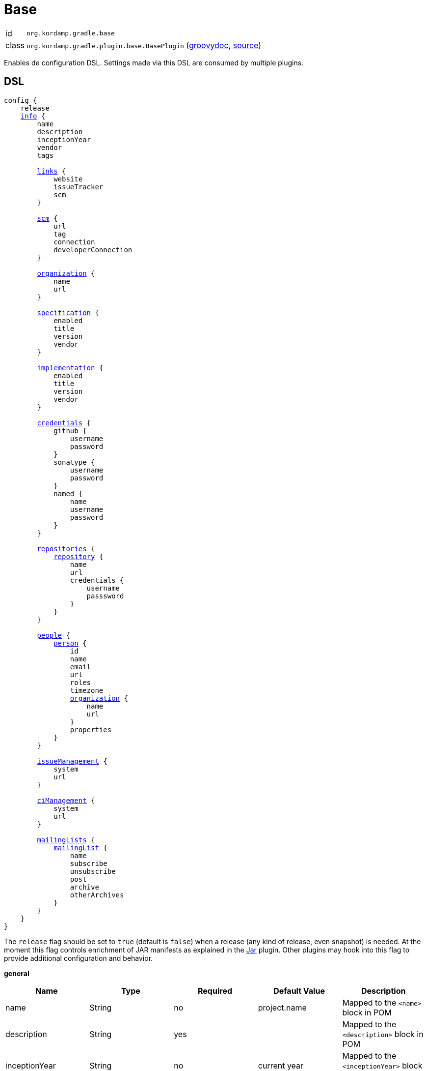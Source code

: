 
[[_org_kordamp_gradle_base]]
= Base

[horizontal]
id:: `org.kordamp.gradle.base`
class:: `org.kordamp.gradle.plugin.base.BasePlugin`
    (link:api/org/kordamp/gradle/plugin/base/BasePlugin.html[groovydoc],
     link:api-html/org/kordamp/gradle/plugin/base/BasePlugin.html[source])

Enables de configuration DSL. Settings made via this DSL are consumed by multiple plugins.

[[_org_kordamp_gradle_base_dsl]]
== DSL

[source,groovy]
[subs="+macros"]
----
config {
    release
    <<_base_info,info>> {
        name
        description
        inceptionYear
        vendor
        tags

        <<_base_info_links,links>> {
            website
            issueTracker
            scm
        }

        <<_base_info_scm,scm>> {
            url
            tag
            connection
            developerConnection
        }

        <<_base_info_organization,organization>> {
            name
            url
        }

        <<_base_info_specification,specification>> {
            enabled
            title
            version
            vendor
        }

        <<_base_info_implementation,implementation>> {
            enabled
            title
            version
            vendor
        }

        <<_base_info_credentials,credentials>> {
            github {
                username
                password
            }
            sonatype {
                username
                password
            }
            named {
                name
                username
                password
            }
        }

        <<_base_info_repositories,repositories>> {
            <<_base_info_repository,repository>> {
                name
                url
                credentials {
                    username
                    passsword
                }
            }
        }

        <<_base_info_people,people>> {
            <<_base_info_person,person>> {
                id
                name
                email
                url
                roles
                timezone
                <<_base_info_organization,organization>> {
                    name
                    url
                }
                properties
            }
        }

        <<_base_info_issueManagement,issueManagement>> {
            system
            url
        }

        <<_base_info_ciManagement,ciManagement>> {
            system
            url
        }

        <<_base_info_mailingLists,mailingLists>> {
            <<_base_info_mailingList,mailingList>> {
                name
                subscribe
                unsubscribe
                post
                archive
                otherArchives
            }
        }
    }
}
----

The `release` flag should be set to `true` (default is `false`) when a release (any kind of release, even snapshot) is
needed. At the moment this flag controls enrichment of JAR manifests as explained in the <<_org_kordamp_gradle_jar,Jar>>
plugin. Other plugins may hook into this flag to provide additional configuration and behavior.

[[_base_info]]
*general*

[options="header", cols="5*"]
|===
| Name          | Type         | Required | Default Value | Description
| name          | String       | no       | project.name  | Mapped to the `<name>` block in POM
| description   | String       | yes      |               | Mapped to the `<description>` block in POM
| inceptionYear | String       | no       | current year  | Mapped to the `<inceptionYear>` block in POM
| vendor        | String       | no*      |               |
| tags          | List<String> | no       | []            |
|===

The value for `vendor` may be omitted if a value for `organization.name` is given.

[[_base_info_links]]
*links*

[options="header", cols="5*"]
|===
| Name         | Type   | Required | Default Value | Description
| website      | String | yes      | empty         | Mapped to the `<url>` block in POM.
                                                      Mapped to `bintray.pkg.websiteUrl`
| issueTracker | String | no*      | empty         | Mapped to `bintray.pkg.issueTracker`
| scm          | String | no*      | empty         | Mapped to the `<scm>` block in POM.
                                                     Mapped to `bintray.pkg.websiteUrl`
|===

Values for `issueTracker` and `scm` should be defined if the `<<_org_kordamp_gradle_bintray,org.kordamp.gradle.bintray>>`
plugin is used.

[[_base_info_scm]]
*scm*

[options="header", cols="5*"]
|===
| Name                | Type   | Required | Default Value | Description
| url                 | String | yes      | empty         | Mapped to the `<scm><url>` block in POM.OM.
| connection          | String | no*      | empty         | Mapped to the `<scm><connection>` block in POM.`
| developerconnection | String | no*      | empty         | Mapped to the `<scm><developerConnection>` block in POM.
|===

This block has precedence over `links.scm`.

[[_base_info_organization]]
*organization*

[options="header", cols="5*"]
|===
| Name | Type   | Required | Default Value | Description
| name | String | no       |               | The name of the organization
| url  | String | no       |               | The URL of the organization (website perhaps).
|===

This block is optional.

[[_base_info_specification]]
*specification*

[options="header", cols="5*"]
|===
| Name    | Type    | Required | Default Value   | Description
| enabled | boolean | no       | true            | JAR manifest entries will be updated if `true`
| title   | String  | no       | project.name    | Mapped to `Specification-Title` manifest entry
| version | String  | no       | project.version | Mapped to `Specification-Version` manifest entry
| vendor  | String  | no       | info.vendor     | Mapped to `Specification-Vendor` manifest entry
|===

This block is optional.

[[_base_info_implementation]]
*implementation*

[options="header", cols="5*"]
|===
| Name    | Type    | Required | Default Value   | Description
| enabled | boolean | no       | true            | JAR manifest entries will be updated if `true`
| title   | String  | no       | project.name    | Mapped to `Implementation-Title` manifest entry
| version | String  | no       | project.version | Mapped to `Implementation-Version` manifest entry
| vendor  | String  | no       | info.vendor     | Mapped to `Implementation-Vendor` manifest entry
|===

This block is optional.

[[_base_info_credentials]]
*credentials*

[options="header", cols="5*"]
|===
| Name     | Type        | Required | Default Value   | Description
| github   | Credentials | no*      |                 | Username/Password for connecting to GitHub
| sonatype | Credentials | no*      |                 | Username/Password for connecting to Maven Central
| named    | Credentials | no*      |                 | Defines a named credentials entry. Name may match a repository entry.
|===

The `sonatype` entry may be used by the `<<_org_kordamp_gradle_bintray,org.kordamp.gradle.bintray>>` plugin to configure
auto-sync with Maven Central when pushing a publication. Named credentials my match the name of a repository, in which
case they will be used during artifact publication on the matching repository.

This block is optional.

[[_base_info_repositories]]
*repositories*

This block defines data associated with a particular repository. Entries may be used during publication.

[[_base_info_repository]]
*repository*

[options="header", cols="5*"]
|===
| Name        | Type        | Required | Default Value | Description
| name        | String      | no*      |               | The name of the repository
| url         | String      | no*      |               | The URL of the repository
| credentials | Credentials | no*      |               | Values mapped to `credentials` block
|===

The `credentials` entry is optional. Credentials may be defined locally to the repository or globally using the
<<_base_info_credentials,credentials>> block. Local credentials have precedence over global credentials that match
the repository name.

[[_base_info_people]]
*people*

This block defines data associated with a particular person.

This block is optional if none of the following plugins are used: `<<_org_kordamp_gradle_javadoc,org.kordamp.gradle.javadoc>>`,
`<<_org_kordamp_gradle_groovydoc,org.kordamp.gradle.groovydoc>>`, `<<_org_kordamp_gradle_apidoc,org.kordamp.gradle.apidoc>>`,
`<<_org_kordamp_gradle_publishing,org.kordamp.gradle.publishing>>`, `<<_org_kordamp_gradle_bintray,org.kordamp.gradle.bintray>>`.

[[_base_info_person]]
*person*

[options="header", cols="5*"]
|===
| Name         | Type                | Required | Default Value | Description
| id           | String              | no*      |               | Mapped to the `<id>` block in POM
| name         | String              | no*      |               | Mapped to the `<name>` block in POM
| email        | String              | no       |               | Mapped to the `<email>` block in POM
| url          | String              | no       |               | Mapped to the `<url>` block in POM
| organization | Organization        | no       |               | Mapped to the `<organizationName>` and `<organizationUrl>` blocks in POM
| roles        | List<String>        | no       |               | Mapped to the `<roles>` block in POM
| timezone     | String              | no       |               | Mapped to the `<timezone>` block in POM
| properties   | Map<String, Object> | no       | [:]           | Mapped to the `<properties>` block in POM
|===

At least `id` or `name` must be defined. If a `developer` role exists then the person instance is mapped to a `<developer>`
block in the POM. If a `contributor` role exists then the person instance is maped to a `<contributor>` block in the POM.

[[_base_info_issueManagement]]
*issueManagement*

[options="header", cols="5*"]
|===
| Name        | Type        | Required | Default Value | Description
| system      | String      | no       |               | The system value of the `<issueManagement>` block in POM
| url         | String      | no       |               | The url value of the `<issueManagement>` block in POM
|===

[[_base_info_ciManagement]]
*ciManagement*

[options="header", cols="5*"]
|===
| Name        | Type        | Required | Default Value | Description
| system      | String      | no       |               | The system value of the `<ciManagement>` block in POM
| url         | String      | no       |               | The url value of the `<ciManagement>` block in POM
|===

[[_base_info_mailingLists]]
*mailingLists*

This block defines a list of MailingList entries.

[[_base_info_mailingList]]
*mailingList*

[options="header", cols="5*"]
|===
| Name          | Type         | Required | Default Value | Description
| name          | String       | no*      |               | Mapped to the `<name>` block in POM
| subscribe     | String       | no       |               | Mapped to the `<subscribe>` block in POM
| unsubscribe   | String       | no       |               | Mapped to the `<unsubscribe>` block in POM
| post          | String       | no       |               | Mapped to the `<post>` block in POM
| archive       | String       | no       |               | Mapped to the `<archive>` block in POM
| otherArchives | List<String> | no       |               | Mapped to the `<otherArchives>` block in POM
|===

At least `name` must be defined.

[[_org_kordamp_gradle_base_sysprops]]
=== System Properties

org.kordamp.gradle.base.validate:: Perform validation on DSL settings. Defaults to `true`.

[[_org_kordamp_gradle_base_tasks]]
== Tasks

[[_task_configurations]]
=== Configurations

Displays all configurations available in a project.

[horizontal]
Name:: configurations
Type:: `org.kordamp.gradle.plugin.base.tasks.ConfigurationsTask`

==== Example Output

For a project defined as follows

[source,groovy,subs="verbatim,attributes"]
.build.gradle
----
plugins {
    id 'java'
    id 'org.kordamp.gradle.project' version '{project-version}'
}

config {
    licensing  { enabled = false }

    publishing { enabled = false }
}
----

Invoking these command

[source]
----
$ ./gradlew :configurations
----

Results in the following output

[source]
----

> Task :configurations
Total configurations: 24

configuration 0:
    name: annotationProcessor

configuration 1:
    name: apiElements

configuration 2:
    name: archives

configuration 3:
    name: compile

configuration 4:
    name: compileClasspath

configuration 5:
    name: compileOnly

configuration 6:
    name: default

configuration 7:
    name: implementation

configuration 8:
    name: jacocoAgent

configuration 9:
    name: jacocoAnt

configuration 10:
    name: java2html

configuration 11:
    name: runtime

configuration 12:
    name: runtimeClasspath

configuration 13:
    name: runtimeElements

configuration 14:
    name: runtimeOnly

configuration 15:
    name: signatures

configuration 16:
    name: testAnnotationProcessor

configuration 17:
    name: testCompile

configuration 18:
    name: testCompileClasspath

configuration 19:
    name: testCompileOnly

configuration 20:
    name: testImplementation

configuration 21:
    name: testRuntime

configuration 22:
    name: testRuntimeClasspath

configuration 23:
    name: testRuntimeOnly
----

[[_task_configuration_settings]]
=== ConfigurationSettings

Display settings of a Configuration

[horizontal]
Name:: configurationSettings
Type:: `org.kordamp.gradle.plugin.base.tasks.ConfigurationSettingsTask`

.Options
[horizontal]
show-paths:: Display path information (OPTIONAL).
configuration:: The configuration to generate the report for.
configurations:: The configurations to generate the report for.

You may specify either of the two, be advised that `configurations` has precedence over `configuration`. All configurations will be displayed
if neither of these options is specified.

[[_task_effective_settings]]
=== EffectiveSettings

Displays resolved settings

[horizontal]
Name:: effectiveSettings
Type:: `org.kordamp.gradle.plugin.base.tasks.EffectiveSettingsTask`

.Options
[horizontal]
section:: The section to generate the report for.
sections:: The sections to generate the report for.
show-secrets:: Show secret values instead of masked values. Value masking is applied to properties that contain any
of the following words: `secret`, `password`, `credential`, `token`, `apikey`. The list of words can be overriden by
setting a System property named `kordamp.secret.keywords` to a comma delimited String, such as `password,secret`.

You may specify either of the two, be advised that `sections` has precedence over `section`. All sections will be displayed
if neither of these options is specified. Section names match entries found in the <<_project_dsl,DSL>>.

[[_task_extensions]]
=== Extensions

Displays all extensions applied to a project

[horizontal]
Name:: effectiveSettings
Type:: `org.kordamp.gradle.plugin.base.tasks.ExtensionsTask`

==== Example Output

For a project defined as follows

[source,groovy,subs="verbatim,attributes"]
.build.gradle
----
plugins {
    id 'org.kordamp.gradle.project' version '{project-version}'
}

config {
    licensing  { enabled = false }

    publishing { enabled = false }
}
----

Invoking these command

[source]
----
$ ./gradlew :extensions
----

Results in the following output

[source]
----
> Task :extensions
Total extensions: 10

extension 0:
    name: ext
    type: org.gradle.api.plugins.ExtraPropertiesExtension

extension 1:
    name: defaultArtifacts
    type: org.gradle.api.internal.plugins.DefaultArtifactPublicationSet

extension 2:
    name: config
    type: org.kordamp.gradle.plugin.base.ProjectConfigurationExtension

extension 3:
    name: reporting
    type: org.gradle.api.reporting.ReportingExtension

extension 4:
    name: jacoco
    type: org.gradle.testing.jacoco.plugins.JacocoPluginExtension

extension 5:
    name: downloadLicenses
    type: nl.javadude.gradle.plugins.license.DownloadLicensesExtension

extension 6:
    name: license
    type: nl.javadude.gradle.plugins.license.LicenseExtension

extension 7:
    name: signing
    type: org.gradle.plugins.signing.SigningExtension

extension 8:
    name: effectiveConfig
    type: org.kordamp.gradle.plugin.base.ProjectConfigurationExtension

extension 9:
    name: versioning
    type: net.nemerosa.versioning.VersioningExtension
----

[[_task_groovy_compiler_settings]]
=== GroovyCompilerSettings

Display Groovy compiler settings.

[horizontal]
Name:: groovyCompilerSettings
Type:: `org.kordamp.gradle.plugin.base.tasks.GroovyCompilerSettingsTask`

.Options
[horizontal]
show-paths:: Display path information (OPTIONAL).
task:: The task to generate the report for.
tasks:: The tasks to generate the report for.

You may specify either of the two, be advised that `tasks` has precedence over `task`. All tasks will be displayed
if neither of these options is specified.

[[_task_jar_settings]]
=== JarSettings

Display JAR settings.

[horizontal]
Name:: jarSettings
Type:: `org.kordamp.gradle.plugin.base.tasks.JarSettingsTask`

.Options
[horizontal]
show-paths:: Display path information (OPTIONAL).
task:: The task to generate the report for.
tasks:: The tasks to generate the report for.

You may specify either of the two, be advised that `tasks` has precedence over `task`. All tasks will be displayed
if neither of these options is specified.

[[_task_java_compiler_settings]]
=== JavaCompilerSettings

Display Java compiler settings.

[horizontal]
Name:: javaCompilerSettings
Type:: `org.kordamp.gradle.plugin.base.tasks.JavaCompilerSettingsTask`

.Options
[horizontal]
show-paths:: Display path information (OPTIONAL).
task:: The task to generate the report for.
tasks:: The tasks to generate the report for.

You may specify either of the two, be advised that `tasks` has precedence over `task`. All tasks will be displayed
if neither of these options is specified.

[[_task_list_included_builds]]
=== ListIncludedBuilds

Lists all included builds in this project

[horizontal]
Name:: listIncludedBuilds
Type:: `org.kordamp.gradle.plugin.base.tasks.ListIncludedBuildsTask`

==== Example Output

For a project defined as follows

[source,groovy]
----
.
├── build.gradle
└── settings.gradle
----

[source,groovy,subs="verbatim,attributes"]
.settings.gradle
----
includeBuild '../build1'
includeBuild '../build2'
----

[source,groovy,subs="verbatim,attributes"]
.build.gradle
----
plugins {
    id 'org.kordamp.gradle.project' version '{project-version}'
}

config {
    licensing  { enabled = false }

    publishing { enabled = false }
}
----

Invoking these command

[source]
----
$ ./gradlew :listIncludedBuilds
----

Results in the following output

[source]
----
> Task :listIncludedBuilds
Total included builds: 2

build1:
    projectDir: /tmp/build1

build12:
    projectDir: /tmp/build2
----

[[_task_list_projects]]
=== ListProjects

Lists all projects

[horizontal]
Name:: listProjects
Type:: `org.kordamp.gradle.plugin.base.tasks.ListProjectsTask`

.Options
[horizontal]
absolute:: Should paths be printed as absolutes or not. Defaults to `false`.

==== Example Output

For a project defined as follows

[source,groovy]
----
.
├── build.gradle
├── settings.gradle
└── subprojects
    ├── project1
    │   ├── project1.gradle
    └── project2
        └── project2.gradle
----

[source,groovy,subs="verbatim,attributes"]
.settings.gradle
----
buildscript {
    repositories {
        gradlePluginPortal()
    }
    dependencies {
        classpath 'org.kordamp.gradle:settings-gradle-plugin:{project-version}'
    }
}
apply plugin: 'org.kordamp.gradle.settings'
----

[source,groovy,subs="verbatim,attributes"]
.build.gradle
----
plugins {
    id 'org.kordamp.gradle.project' version '{project-version}'
}

config {
    licensing  { enabled = false }

    publishing { enabled = false }
}
----

[source,groovy,subs="verbatim,attributes"]
.subprojects/project1.gradle
----
apply plugin: 'java'
----

[source,groovy,subs="verbatim,attributes"]
.subprojects/project2.gradle
----
apply plugin: 'java'
----

Invoking these command

[source]
----
$ ./gradlew :listProjects
----

Results in the following output

[source]
----
> Task :listProjects
Total projects: 3

sample:
    root: true
    path: :
    projectDir: /tmp/sample
    buildFile: /tmp/sample/build.gradle
    buildDir: /tmp/sample/build
 
project1:
    path: :project1
    projectDir: subprojects/project1
    buildFile: subprojects/project1/project1.gradle
    buildDir: subprojects/project1/build
 
project2:
    path: :project2
    projectDir: subprojects/project2
    buildFile: subprojects/project2/project2.gradle
    buildDir: subprojects/project2/build
----

[[_task_plugins]]
=== Plugins

Displays all plugins applied to a project

[horizontal]
Name:: plugins
Type:: `org.kordamp.gradle.plugin.base.tasks.PluginsTask`

==== Example Output

For a project defined as follows

[source,groovy,subs="verbatim,attributes"]
.build.gradle
----
plugins {
    id 'org.kordamp.gradle.project' version '{project-version}'
}

config {
    licensing  { enabled = false }

    publishing { enabled = false }
}
----

Invoking these command

[source]
----
$ ./gradlew :plugins
----

Results in the following output

[source]
----
> Task :plugins
Total plugins: 29

plugin 0:
    id: build-init
    implementationClass: org.gradle.buildinit.plugins.BuildInitPlugin

plugin 1:
    id: wrapper
    implementationClass: org.gradle.buildinit.plugins.WrapperPlugin

plugin 2:
    id: help-tasks
    implementationClass: org.gradle.api.plugins.HelpTasksPlugin

plugin 3:
    id: lifecycle-base
    implementationClass: org.gradle.language.base.plugins.LifecycleBasePlugin

plugin 4:
    id: base
    implementationClass: org.gradle.api.plugins.BasePlugin

plugin 5:
    id: org.kordamp.gradle.base
    implementationClass: org.kordamp.gradle.plugin.base.BasePlugin
    enabled: true

plugin 6:
    id: reporting-base
    implementationClass: org.gradle.api.plugins.ReportingBasePlugin

plugin 7:
    id: jacoco
    implementationClass: org.gradle.testing.jacoco.plugins.JacocoPlugin

plugin 8:
    id: org.kordamp.gradle.jacoco
    implementationClass: org.kordamp.gradle.plugin.jacoco.JacocoPlugin
    enabled: true

plugin 9:
    id: com.github.hierynomus.license-report
    implementationClass: com.hierynomus.gradle.license.LicenseReportingPlugin

plugin 10:
    id: com.github.hierynomus.license-base
    implementationClass: com.hierynomus.gradle.license.LicenseBasePlugin

plugin 11:
    id: license
    implementationClass: nl.javadude.gradle.plugins.license.LicensePlugin

plugin 12:
    id: org.kordamp.gradle.licensing
    implementationClass: org.kordamp.gradle.plugin.licensing.LicensingPlugin
    enabled: false

plugin 13:
    id: org.kordamp.gradle.build-info
    implementationClass: org.kordamp.gradle.plugin.buildinfo.BuildInfoPlugin
    enabled: true

plugin 14:
    id: org.kordamp.gradle.source-jar
    implementationClass: org.kordamp.gradle.plugin.source.SourceJarPlugin
    enabled: true

plugin 15:
    id: org.kordamp.gradle.javadoc
    implementationClass: org.kordamp.gradle.plugin.javadoc.JavadocPlugin
    enabled: true

plugin 16:
    id: org.kordamp.gradle.groovydoc
    implementationClass: org.kordamp.gradle.plugin.groovydoc.GroovydocPlugin
    enabled: false

plugin 17:
    id: org.kordamp.gradle.apidoc
    implementationClass: org.kordamp.gradle.plugin.apidoc.ApidocPlugin
    enabled: true

plugin 18:
    id: org.kordamp.gradle.minpom
    implementationClass: org.kordamp.gradle.plugin.minpom.MinPomPlugin
    enabled: true

plugin 19:
    id: org.kordamp.gradle.jar
    implementationClass: org.kordamp.gradle.plugin.jar.JarPlugin
    enabled: true

plugin 20:
    id: org.kordamp.gradle.publishing
    implementationClass: org.kordamp.gradle.plugin.publishing.PublishingPlugin
    enabled: true

plugin 21:
    id: signing
    implementationClass: org.gradle.plugins.signing.SigningPlugin

plugin 22:
    id: org.kordamp.gradle.source-stats
    implementationClass: org.kordamp.gradle.plugin.stats.SourceStatsPlugin
    enabled: true

plugin 23:
    id: org.kordamp.gradle.source-html
    implementationClass: org.kordamp.gradle.plugin.sourcehtml.SourceHtmlPlugin
    enabled: true

plugin 24:
    id: org.kordamp.gradle.bintray
    implementationClass: org.kordamp.gradle.plugin.bintray.BintrayPlugin
    enabled: true

plugin 25:
    id: org.kordamp.gradle.testing
    implementationClass: org.kordamp.gradle.plugin.testing.TestingPlugin
    enabled: true

plugin 26:
    id: com.github.ben-manes.versions
    implementationClass: com.github.benmanes.gradle.versions.VersionsPlugin

plugin 27:
    id: org.kordamp.gradle.project
    implementationClass: org.kordamp.gradle.plugin.project.ProjectPlugin

plugin 28:
    id: net.nemerosa.versioning
    implementationClass: net.nemerosa.versioning.VersioningPlugin
----

[[_task_properties]]
=== ProjectProperties

Displays all properties found in a project

[horizontal]
Name:: projectProperties
Type:: `org.kordamp.gradle.plugin.base.tasks.PropertiesTask`

.Options
[horizontal]
section:: The section to generate the report for.
show-secrets:: Show secret values instead of masked values. Value masking is applied to properties that contain any
of the following words: `secret`, `password`, `credential`, `token`, `apikey`. The list of words can be overriden by
setting a System property named `kordamp.secret.keywords` to a comma delimited String, such as `password,secret`.

Valid values for `section` are: project, ext.

==== Example Output

For a project defined as follows

[source,java]
.~/.gradle/gradle.properties
----
global_property = global
----

[source,java]
.gradle.properties
----
version        = 0.0.0
group          = org.kordamp.sample.acme
local_property = local
----

[source,groovy,subs="verbatim,attributes"]
.build.gradle
----
plugins {
    id 'org.kordamp.gradle.project' version '{project-version}'
}

ext.build_property = 'build'

config {
    licensing  { enabled = false }

    publishing { enabled = false }
}
----

Invoking these command

[source]
----
$ ./gradlew :projectProperties -Pproject_property=project
----

Results in the following output

[source]
----
> Task :projectProperties
project:
    name: sample
    version: 0.0.0
    group: org.kordamp.sample.acme
    path: :
    displayName: root project 'sample'
    projectDir: /tmp/sample
    buildFile: /tmp/sample/build.gradle
    buildDir: /tmp/sample/build

ext:
    build_property: build
    global_property: global
    local_property: local
    project_property: project
----

[[_task_repositories]]
=== Repositories

Displays all repositories used for resolving project dependencies

[horizontal]
Name:: repositories
Type:: `org.kordamp.gradle.plugin.base.tasks.RepositoriesTask`

==== Example Output

For a project defined as follows

[source,groovy,subs="verbatim,attributes"]
.build.gradle
----
plugins {
    id 'org.kordamp.gradle.project' version '{project-version}'
}

config {
    licensing  { enabled = false }

    publishing { enabled = false }
}

repositories {
    jcenter()
    mavenCentral()
    flatDir { dirs 'lib' }
}
----

Invoking these command

[source]
----
$ ./gradlew :repositories
----

Results in the following output

[source]
----
> Task :repositories
Total repositories: 3

repository 0:
    type: maven
    name: BintrayJCenter
    url: https://jcenter.bintray.com/

repository 1:
    type: maven
    name: MavenRepo
    url: https://repo.maven.apache.org/maven2/

repository 2:
    type: flatDir
    name: flatDir
    dirs:
        /tmp/sample/lib
----

[[_task_scala_compiler_settings]]
=== ScalaCompilerSettings

Display Scala compiler settings.

[horizontal]
Name:: scalaCompilerSettings
Type:: `org.kordamp.gradle.plugin.base.tasks.ScalaCompilerSettingsTask`

.Options
[horizontal]
show-paths:: Display path information (OPTIONAL).
task:: The task to generate the report for.
tasks:: The tasks to generate the report for.

You may specify either of the two, be advised that `tasks` has precedence over `task`. All tasks will be displayed
if neither of these options is specified.

[[_task_sourceSets]]
=== SourceSets

Displays all sourceSets available in a project.

[horizontal]
Name:: sourceSets
Type:: `org.kordamp.gradle.plugin.base.tasks.SourceSetsTask`

==== Example Output

For a project defined as follows

[source,groovy,subs="verbatim,attributes"]
.build.gradle
----
plugins {
    id 'java'
    id 'org.kordamp.gradle.project' version '{project-version}'
}

config {
    licensing  { enabled = false }

    publishing { enabled = false }
}
----

Invoking these command

[source]
----
$ ./gradlew :sourceSets
----

Results in the following output

[source]
----
> Task :sourceSets
Total sourceSets: 2

sourceSet 0:
    name: main

sourceSet 1:
    name: test
----

[[_task_source_set_settings]]
=== SourceSetSettings

Display settings of a SourceSet

[horizontal]
Name:: sourceSetSettings
Type:: `org.kordamp.gradle.plugin.base.tasks.SourceSetSettingsTask`

.Options
[horizontal]
show-paths:: Display path information (OPTIONAL).
sourceSet:: The sourceSet to generate the report for.
sourceSets:: The sourceSets to generate the report for.

You may specify either of the two, be advised that `sourceSets` has precedence over `sourceSet`. All sourceSets will be displayed
if neither of these options is specified.

[[_task_test_settings]]
=== TestSettings

Display test task settings.

[horizontal]
Name:: testSettings
Type:: `org.kordamp.gradle.plugin.base.tasks.TestSettingsTask`

.Options
[horizontal]
show-paths:: Display path information (OPTIONAL).
task:: The task to generate the report for.
tasks:: The tasks to generate the report for.

You may specify either of the two, be advised that `tasks` has precedence over `task`. All tasks will be displayed
if neither of these options is specified.

[[_task_zip_settings]]
=== ZipSettings

Display ZIP settings.

[horizontal]
Name:: zipSettings
Type:: `org.kordamp.gradle.plugin.base.tasks.ZipSettingsTask`

.Options
[horizontal]
show-paths:: Display path information (OPTIONAL).
task:: The task to generate the report for.
tasks:: The tasks to generate the report for.

You may specify either of the two, be advised that `tasks` has precedence over `task`. All tasks will be displayed
if neither of these options is specified.

[[_org_kordamp_gradle_base_rules]]
== Rules

=== CompileGroovy

[horizontal]
Pattern:: compile<SourceSetName>GroovySettings
Type:: `org.kordamp.gradle.plugin.base.tasks.GroovyCompilerSettingsTask`

=== CompileJava

[horizontal]
Pattern:: compile<SourceSetName>JavaSettings
Type:: `org.kordamp.gradle.plugin.base.tasks.JavaCompilerSettingsTask`

=== CompileScala

[horizontal]
Pattern:: compile<SourceSetName>ScalaSettings
Type:: `org.kordamp.gradle.plugin.base.tasks.ScalaCompilerSettingsTask`

=== Configurations

[horizontal]
Pattern:: <ConfigurationName>ConfigurationSettings
Type:: `org.kordamp.gradle.plugin.base.tasks.ConfigurationSettingsTask`

=== JarSettings

[horizontal]
Pattern:: <SourceSet>JarSettings
Type:: `org.kordamp.gradle.plugin.base.tasks.JarSettingsTask`

=== JavaExec

[horizontal]
Pattern:: <TaskName>Settings
Type:: `org.kordamp.gradle.plugin.base.tasks.JavaExecSettingsTask`

=== SourceSetNames

[horizontal]
Pattern:: <SourceSetName>SourceSetSettings
Type:: `org.kordamp.gradle.plugin.base.tasks.SourceSetSettingsTask`

=== Test

[horizontal]
Pattern:: <SourceSetName>TestSettings
Type:: `org.kordamp.gradle.plugin.base.tasks.TestSettingsTask`

=== ZipSettings

[horizontal]
Pattern:: <SourceSet>ZipSettings
Type:: `org.kordamp.gradle.plugin.base.tasks.ZipSettingsTask`
